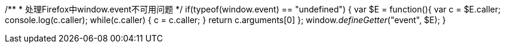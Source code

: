 /**
     * 处理Firefox中window.event不可用问题
     */
    if(typeof(window.event) == "undefined")
    {
        var $E = function(){
            var c = $E.caller;
            console.log(c.caller);
            while(c.caller) {
                c = c.caller;
            }
            return c.arguments[0]
        };
        window.__defineGetter__("event", $E);
    }